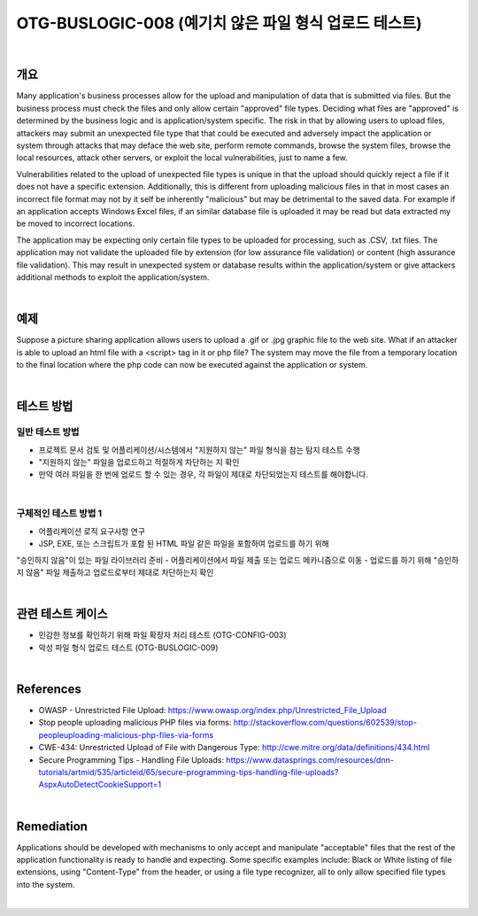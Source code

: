 ============================================================================================
OTG-BUSLOGIC-008 (예기치 않은 파일 형식 업로드 테스트)
============================================================================================

|

개요
============================================================================================

Many application's business processes allow for the upload and manipulation of data that is submitted via files. But the business process must check the files and only allow certain "approved" file types. Deciding what files are "approved" is determined by the business logic and is application/system specific. The risk in that by allowing users to upload files, attackers may submit an unexpected file type that that could be executed and adversely impact the application or system through attacks that may deface the web site, perform remote commands, browse the system files, browse the local resources, attack other servers, or exploit the local vulnerabilities, just to name a few. 

Vulnerabilities related to the upload of unexpected file types is unique in that the upload should quickly reject a file if it does not have a specific extension. Additionally, this is different from uploading malicious files in that in most cases an incorrect file format may not by it self be inherently "malicious" but may be detrimental to the saved data. For example if an application accepts Windows Excel files, if an similar database file is uploaded it may be read but data extracted my be moved to incorrect locations. 

The application may be expecting only certain file types to be uploaded for processing, such as .CSV, .txt files. The application may not validate the uploaded file by extension (for low assurance file validation) or content (high assurance file validation). This may result in unexpected system or database results within the application/system or give attackers additional methods to exploit the application/system. 

|

예제
============================================================================================

Suppose a picture sharing application allows users to upload a .gif or .jpg graphic file to the web site. What if an attacker is able to upload an html file with a <script> tag in it or php file? The system may move the file from a temporary location to the final location where the php code can now be executed against the application or system. 

|

테스트 방법
============================================================================================

일반 테스트 방법
-----------------------------------------------------------------------------------------

- 프로젝트 문서 검토 및 어플리케이션/시스템에서 "지원하지 않는" 파일 형식을 참는 탐지 테스트 수행
- "지원하지 않는" 파일을 업로드하고 적절하게 차단하는 지 확인
- 만약 여러 파일을 한 번에 업로드 할 수 있는 경우, 각 파일이 제대로 차단되었는지 테스트를 해야합니다.

|

구체적인 테스트 방법 1 
-----------------------------------------------------------------------------------------

- 어플리케이션 로직 요구사항 연구
- JSP, EXE, 또는 스크립트가 포함 된 HTML 파일 같은 파일을 포함하여 업로드를 하기 위해
"승인하지 않음"이 있는 파일 라이브러리 준비
- 어플리케이션에서 파일 제출 또는 업로드 메카니즘으로 이동
- 업로드를 하기 위해 "승인하지 않음" 파일 제출하고 업로드로부터 제대로 차단하는지 확인

|

관련 테스트 케이스
============================================================================================

- 민감한 정보를 확인하기 위해 파일 확장자 처리 테스트 (OTG-CONFIG-003) 
- 악성 파일 형식 업로드 테스트 (OTG-BUSLOGIC-009) 

|

References 
============================================================================================

- OWASP - Unrestricted File Upload: https://www.owasp.org/index.php/Unrestricted_File_Upload 
- Stop people uploading malicious PHP files via forms: http://stackoverflow.com/questions/602539/stop-peopleuploading-malicious-php-files-via-forms 
- CWE-434: Unrestricted Upload of File with Dangerous Type: http://cwe.mitre.org/data/definitions/434.html 
- Secure Programming Tips - Handling File Uploads: https://www.datasprings.com/resources/dnn-tutorials/artmid/535/articleid/65/secure-programming-tips-handling-file-uploads?AspxAutoDetectCookieSupport=1 

|

Remediation 
============================================================================================

Applications should be developed with mechanisms to only accept and manipulate "acceptable" files that the rest of the application functionality is ready to handle and expecting. Some specific examples include: Black or White listing of file extensions, using "Content-Type" from the header, or using a file type recognizer, all to only allow specified file types into the system. 

|